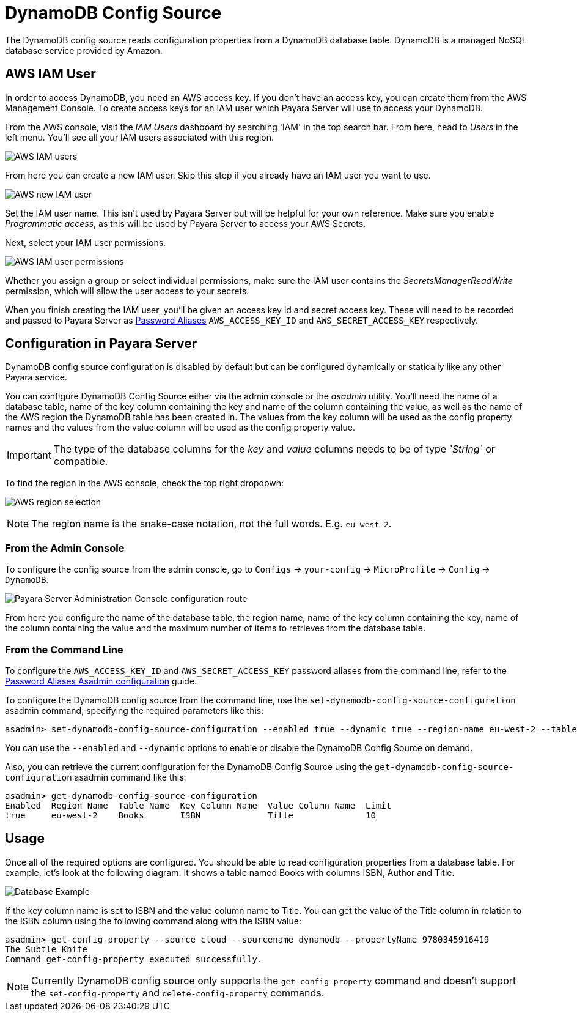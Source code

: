 # DynamoDB Config Source

The DynamoDB config source reads configuration properties from a DynamoDB database table. DynamoDB is a managed NoSQL database service provided by Amazon.

## AWS IAM User

In order to access DynamoDB, you need an AWS access key. If you don't have an access key, you can create them from the AWS Management Console. To create access keys for an IAM user which Payara Server will use to access your DynamoDB.

From the AWS console, visit the _IAM Users_ dashboard by searching 'IAM' in the top search bar. From here, head to _Users_ in the left menu. You'll see all your IAM users associated with this region.

image:microprofile/config/cloud/aws/iam-users.png[AWS IAM users]

From here you can create a new IAM user. Skip this step if you already have an IAM user you want to use.

image:microprofile/config/cloud/aws/new-iam-user.png[AWS new IAM user]

Set the IAM user name. This isn't used by Payara Server but will be helpful for your own reference. Make sure you enable _Programmatic access_, as this will be used by Payara Server to access your AWS Secrets.

Next, select your IAM user permissions.

image:microprofile/config/cloud/aws/iam-user-permissions.png[AWS IAM user permissions]

Whether you assign a group or select individual permissions, make sure the IAM user contains the _SecretsManagerReadWrite_ permission, which will allow the user access to your secrets.

When you finish creating the IAM user, you'll be given an access key id and secret access key. These will need to be recorded and passed to Payara Server as xref:documentation/payara-server/password-aliases/README.adoc[Password Aliases] `AWS_ACCESS_KEY_ID` and `AWS_SECRET_ACCESS_KEY` respectively.

## Configuration in Payara Server

DynamoDB config source configuration is disabled by default but can be configured dynamically or statically like any other Payara service.

You can configure DynamoDB Config Source either via the admin console or the _asadmin_ utility. You'll need the name of a database table, name of the key column containing the key and name of the column containing the value, as well as the name of the AWS region the DynamoDB table has been created in. The values from the key column will be used as the config property names and the values from the value column will be used as the config property value. 

IMPORTANT: The type of the database columns for the _key_ and _value_ columns needs to be of type _`String`_ or compatible.

To find the region in the AWS console, check the top right dropdown:

image:microprofile/config/cloud/aws/region.png[AWS region selection]

NOTE: The region name is the snake-case notation, not the full words. E.g. `eu-west-2`.

### From the Admin Console

To configure the config source from the admin console, go to `Configs` -> `your-config` -> `MicroProfile` -> `Config` -> `DynamoDB`.

image:microprofile/config/dynamodb/admin-console-config.png[Payara Server Administration Console configuration route]

From here you configure the name of the database table, the region name, name of the key column containing the key, name of the column containing the value and the maximum number of items to retrieves from the database table.

### From the Command Line
To configure the `AWS_ACCESS_KEY_ID` and `AWS_SECRET_ACCESS_KEY` password aliases from the command line, refer to the xref:documentation/payara-server/password-aliases/password-alias-asadmin-commands.adoc[Password Aliases Asadmin configuration] guide.

To configure the DynamoDB config source from the command line, use the `set-dynamodb-config-source-configuration` asadmin command, specifying the required parameters like this:

[source, shell]
----
asadmin> set-dynamodb-config-source-configuration --enabled true --dynamic true --region-name eu-west-2 --table-name Books --key-column-name ISBN --value-column-name Title --limit 10
----
You can use the `--enabled` and `--dynamic` options to enable or disable the DynamoDB Config Source on demand.

Also, you can retrieve the current configuration for the DynamoDB Config Source using the `get-dynamodb-config-source-configuration` asadmin command like this:

[source, shell]
----
asadmin> get-dynamodb-config-source-configuration
Enabled  Region Name  Table Name  Key Column Name  Value Column Name  Limit
true     eu-west-2    Books       ISBN             Title              10
----

## Usage

Once all of the required options are configured. You should be able to read configuration properties from a database table. For example, let's look at the following diagram. It shows a table named Books with columns ISBN, Author and Title.

image:microprofile/config/dynamodb/database-example.png[Database Example]

If the key column name is set to ISBN and the value column name to Title. You can get the value of the Title column in relation to the ISBN column using the following command along with the ISBN value: 

[source, shell]
----
asadmin> get-config-property --source cloud --sourcename dynamodb --propertyName 9780345916419
The Subtle Knife
Command get-config-property executed successfully.
----

NOTE: Currently DynamoDB config source only supports the `get-config-property` command and doesn't support the `set-config-property` and `delete-config-property` commands.